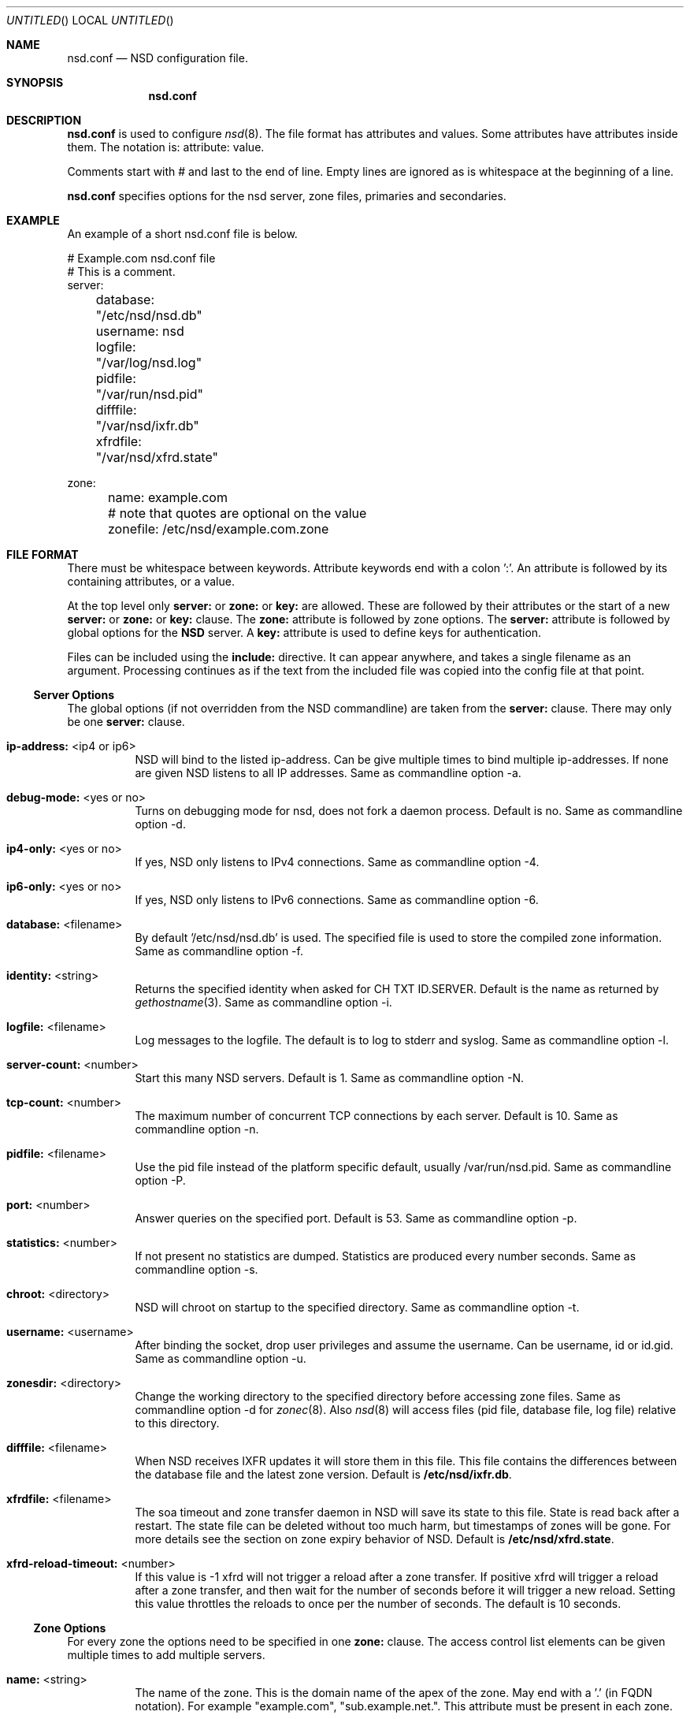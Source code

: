 .\"
.\" nsd.conf.5 -- nsd.conf manual
.\"
.\" Copyright (c) 2001-2006, NLnet Labs. All rights reserved.
.\"
.\" See LICENSE for the license.
.\"
.\"
.Dd @date@
.Os FreeBSD
.Dt nsd.conf 5 
.Sh NAME
.Nm nsd.conf
.Nd NSD configuration file.
.Sh SYNOPSIS
.Nm nsd.conf
.Sh DESCRIPTION
.Ic nsd.conf
is used to configure 
.Xr nsd 8 .
The file format has attributes and values. Some attributes have attributes inside them. 
The notation is: attribute: value. 

Comments start with # and last to the end of line. Empty lines are
ignored as is whitespace at the beginning of a line.

.Ic nsd.conf
specifies options for the nsd server, zone files, primaries and secondaries.
.El
.Sh EXAMPLE
An example of a short nsd.conf file is below.

.nf
# Example.com nsd.conf file
# This is a comment.
server:
	database: "/etc/nsd/nsd.db"
	username: nsd
	logfile: "/var/log/nsd.log"
	pidfile: "/var/run/nsd.pid"
	difffile: "/var/nsd/ixfr.db"
	xfrdfile: "/var/nsd/xfrd.state"

zone:
	name: example.com
	# note that quotes are optional on the value
	zonefile: /etc/nsd/example.com.zone 
.fi

.El
.Sh FILE FORMAT
There must be whitespace between keywords. Attribute keywords end with a colon ':'. An attribute
is followed by its containing attributes, or a value. 
.Pp
At the top level only 
.Ic server:
or
.Ic zone: 
or 
.Ic key: 
are allowed. These are followed by their
attributes or the start of a new 
.Ic server:
or
.Ic zone: 
or 
.Ic key: 
clause.
The 
.Ic zone:
attribute is followed by zone options. The 
.Ic server: 
attribute is followed 
by global options for the 
.Ic NSD 
server. A 
.Ic key: 
attribute is used to define keys for authentication.

.Pp
Files can be included using the 
.Ic include:
directive. It can appear anywhere, and takes a single filename as an argument.
Processing continues as if the text from the included file was copied into
the config file at that point.

.Ss Server Options
The global options (if not overridden from the NSD commandline) are taken 
from the 
.Ic server: 
clause.  There may only be one 
.Ic server: 
clause.

.Bl -tag -width indent
.It \fBip-address:\fR <ip4 or ip6>
NSD will bind to the listed ip-address. Can be give multiple times to bind multiple ip-addresses.
If none are given NSD listens to all IP addresses. Same as commandline option -a.
.It \fBdebug-mode:\fR <yes or no>
Turns on debugging mode for nsd, does not fork a daemon process. Default is no. 
Same as commandline option -d.
.It \fBip4-only:\fR <yes or no>
If yes, NSD only listens to IPv4 connections. Same as commandline option -4.
.It \fBip6-only:\fR <yes or no>
If yes, NSD only listens to IPv6 connections. Same as commandline option -6.
.It \fBdatabase:\fR <filename>
By default '/etc/nsd/nsd.db' is used. The specified file is used to store the compiled 
zone information. Same as commandline option -f.
.It \fBidentity:\fR <string>
Returns the specified identity when asked for CH TXT ID.SERVER. Default is the name
as returned by 
.Xr gethostname 3 .
Same as commandline option -i.
.It \fBlogfile:\fR <filename>
Log messages to the logfile. The default is to log to stderr and syslog. 
Same as commandline option -l.
.It \fBserver-count:\fR <number>
Start this many NSD servers. Default is 1. Same as commandline option -N.
.It \fBtcp-count:\fR <number>
The maximum number of concurrent TCP connections by each server. Default is 10. 
Same as commandline option -n.
.It \fBpidfile:\fR <filename>
Use the pid file instead of the platform specific default, usually /var/run/nsd.pid. 
Same as commandline option -P.
.It \fBport:\fR <number>
Answer queries on the specified port. Default is 53. Same as commandline option -p.
.It \fBstatistics:\fR <number>
If not present no statistics are dumped. Statistics are produced every number seconds.
Same as commandline option -s.
.It \fBchroot:\fR <directory>
NSD will chroot on startup to the specified directory. Same as commandline option -t.
.It \fBusername:\fR <username>
After binding the socket, drop user privileges and assume the username.
Can be username, id or id.gid. Same as commandline option -u.
.It \fBzonesdir:\fR <directory>
Change the working directory to the specified directory before accessing zone files.
Same as commandline option -d for 
.Xr zonec 8 .
Also 
.Xr nsd 8
will access files (pid file, database file, log file) relative to this directory.
.It \fBdifffile:\fR <filename>
When NSD receives IXFR updates it will store them in this file. This file
contains the differences between the database file and the latest zone version.
Default is 
.Ic /etc/nsd/ixfr.db .
.It \fBxfrdfile:\fR <filename>
The soa timeout and zone transfer daemon in NSD will save its state to this
file. State is read back after a restart. The state file can be deleted without
too much harm, but timestamps of zones will be gone. For more details 
see the section on zone expiry behavior of NSD.
Default is
.Ic /etc/nsd/xfrd.state .
.It \fBxfrd-reload-timeout:\fR <number>
If this value is -1 xfrd will not trigger a reload after a zone transfer.
If positive xfrd will trigger a reload after a zone transfer, and then
wait for the number of seconds before it will trigger a new reload.
Setting this value throttles the reloads to once per the number of seconds.
The default is 10 seconds.

.El
.Ss Zone Options
For every zone the options need to be specified in one 
.Ic zone: 
clause. The access control list elements can be given multiple times to 
add multiple servers.
.Bl -tag -width indent
.It \fBname:\fR <string>
The name of the zone. This is the domain name of the apex of the zone. 
May end with a '.' (in FQDN notation).
For example "example.com", "sub.example.net.".
This attribute must be present in each zone.
.It \fBzonefile:\fR <filename>
The file containing the zone information. This file is used by 
.Xr zonec 8 .
This attribute must be present in each zone.
.It \fBallow-notify:\fR <ip-spec> <key-name | NOKEY | BLOCKED>
Access control list. The listed (primary) address is allowed to send notifies
to this (secondary) server. Notifies from unlisted or specifically BLOCKED 
addresses are discarded. If NOKEY is given no TSIG signature is required.
.Pp
The ip-spec is either a plain IP address (IPv4 or IPv6), or can be a subnet
of the form 1.2.3.4/24, or masked like 1.2.3.4&255.255.255.0 or a range
of the form 1.2.3.4-1.2.3.25. 
A port number can be added using a suffix of @number, 
for example 1.2.3.4@5300 or 1.2.3.4/24@5300 for port 5300.
Note the ip-spec ranges do not use spaces around the /, &, @ and - symbols.
.It \fBrequest-xfr:\fR [AXFR] <ip-address> <key-name | NOKEY>
Access control list. The listed address (the master) is queried for AXFR/IXFR 
on update. The specified key is used during AXFR/IXFR.
.Pp
If the AXFR option is given, the server will not be contacted with IXFR queries
but only AXFR requests will be made to the server. This allows an NSD secondary
to have a master server that runs NSD. If the AXFR option is left out then
both IXFR and AXFR requests are made to the master server.
.It \fBnotify:\fR <ip-address> <key-name | NOKEY>
Access control list. The listed address (a secondary) is notified of updates to
this zone. The specified key is used to sign the notify. Only on secondary
configurations will NSD be able to detect zone updates (as it gets
notified itself, or refreshes after a time).
.It \fBprovide-xfr:\fR <ip-spec> <key-name | NOKEY | BLOCKED>
Access control list. The listed address (a secondary) is allowed to request
AXFR from this server. Zone data will be provided to the address.
The specified key is used during AXFR.
For unlisted or BLOCKED addresses no data is provided, requests are discarded.
.Pp
The ip-spec is either a plain IP address (IPv4 or IPv6), or can be a subnet
of the form 1.2.3.4/24, or masked like 1.2.3.4&255.255.255.0 or a range
of the form 1.2.3.4-1.2.3.25. 
A port number can be added using a suffix of @number, 
for example 1.2.3.4@5300 or 1.2.3.4/24@5300 for port 5300.
Note the ip-spec ranges do not use spaces around the /, &, @ and - symbols.
.El
.Ss Key Declarations
The 
.Ic key: 
clause establishes a key for use in access control lists. 
It has the following attributes.
.Bl -tag -width indent
.It \fBname:\fR <string>
The key name. Used to refer to this key in the access control list.
.It \fBalgorithm:\fR <string>
Authentication algorithm for this key.
.It \fBsecret:\fR <base64 blob>
The base64 encoded shared secret. It is possible to put the 
.Ic secret:
declaration (and base64 blob) into a different file, and then to
.Ic include:
that file. In this way the key secret and the rest of the configuration
file, which may have different security policies, can be split apart.
.El
.Sh NSD CONFIGURATION FOR BIND9 HACKERS
BIND9 is a name server implementation with its own configuration file format,
.Xr named.conf 5 .
BIND9 types zones as 'Master' or 'Slave'. 

.Ss Slave zones
For a slave zone, the master servers are listed. The master servers are 
queried for zone data, and are listened to for update notifications. 
In NSD these two properties need to be configured seperately, by listing 
the master address in allow-notify and request-xfr statements. 

In BIND9 you only need to provide allow-notify elements for
any extra sources of notifications (i.e. the operators), NSD needs to have
allow-notify for both masters and operators. BIND9 allows 
additional transfer sources, in NSD you list those as request-xfr.

Here is an example of a slave zone in BIND9 syntax.

.nf
# Config file for example.org
options {
	dnssec-enable yes;
};

key tsig.example.org. {
	algorithm hmac-md5;
	secret "aaaaaabbbbbbccccccdddddd";
};

server 162.0.4.49 {
	keys { tsig.example.org. ; };
};

zone "example.org" {
        type slave;
        file "secondary/example.org.signed";
        masters { 162.0.4.49; };
};
.fi

For NSD, DNSSEC is enabled automatically for zones that are signed. The 
dnssec-enable statement in the options clause is not needed. In NSD keys 
are associated with an IP address in the access control list statement,
therefore the server{} statement is not needed. Below is the same 
example in an NSD config file.

.nf
# Config file for example.org
key:
	name: tsig.example.org.
	algorithm: hmac-md5
	secret: "aaaaaabbbbbbccccccdddddd"

zone:
	name: "example.org"
	zonefile: "secondary/example.org.signed"
	# the master is allowed to notify and will provide zone data.
	allow-notify: 162.0.4.49 NOKEY 
	request-xfr: 162.0.4.49 tsig.example.org.
.fi

Notice that the master is listed twice, once to allow it to send notifies
to this slave server and once to tell the slave server where to look for
updates zone data. More allow-notify and request-xfr lines can be added
to specify more masters.

It is possible to specify extra allow-notify lines for addresses that
are also allowed to send notifications to this slave server. 

.Ss Master zones
For a master zone in BIND9, the slave servers are listed. These slave
servers are sent notifications of updated and are allowed to request
transfer of the zone data. In NSD these two properties need to be configured
seperately.

Here is an example of a master zone in BIND9 syntax.

.nf
zone "example.nl" {
	type master;
	file "example.nl";
};
.fi

In NSD syntax this becomes:

.nf
zone:
	name: "example.nl"
	zonefile: "example.nl"
	# allow anybody to request xfr.
	provide-xfr: 0/0 NOKEY

	# to list a slave server you would in general give
	# provide-xfr: 1.2.3.4 tsig-key.name.
	# notify: 1.2.3.4 NOKEY
.fi

.Ss Other
NSD is an authoritative only DNS server. This means that it is meant as a 
primary or secondary server for zones, providing DNS data to DNS resolvers
and caches. BIND9 can function as an authoritative DNS server, the configuration
options for that are compared with those for NSD in this section. 
However, BIND9 can also function as a resolver or cache. The configuration options that
BIND9 has for the resolver or caching thus have no equivalents for NSD.

.Sh FILES
.Bl -tag -width indent
.It Pa /etc/nsd/nsd.db
default
.Ic NSD
database
.It Pa /etc/nsd/nsd.conf
default
.Ic NSD
configuration file
.El
.Sh SEE ALSO
.Xr nsd 8 ,
.Xr nsd-checkconf 8 ,
.Xr nsd-notify 8 ,
.Xr nsd-patch 8 ,
.Xr nsd-xfer 8 ,
.Xr nsdc 8 ,
.Xr zonec 8
.Sh AUTHORS
.Ic NSD
was written by NLnet Labs and RIPE NCC joint team. Please see CREDITS file
in the distribution for further details.
.Sh BUGS
.Ic nsd.conf
is parsed by a primitive parser, error messages may not be to the point.
